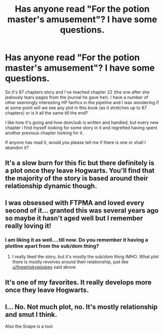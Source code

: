 #+TITLE: Has anyone read "For the potion master's amusement"? I have some questions.

* Has anyone read "For the potion master's amusement"? I have some questions.
:PROPERTIES:
:Author: Nuarshack
:Score: 5
:DateUnix: 1515333716.0
:DateShort: 2018-Jan-07
:FlairText: Request
:END:
So it's 87 chapters story and I've reached chapter 22 (the one after she jealously tears pages from the journal he gave her). I have a number of other seemingly interesting HP fanfics in the pipeline and I was wondering if at some point will we see any plot in this book (as it stretches up to 87 chapters) or is it all the same till the end?

I like how it's going and how dom/sub is written and handled, but every new chapter i find myself looking for some story in it and regretted having spent another previous chapter looking for it.

If anyone has read it, would you please tell me if there is one or shall I abandon it?


** It's a slow burn for this fic but there definitely is a plot once they leave Hogwarts. You'll find that the majority of the story is based around their relationship dynamic though.
:PROPERTIES:
:Author: firewhiskyepiskey
:Score: 3
:DateUnix: 1515349301.0
:DateShort: 2018-Jan-07
:END:


** I was obsessed with FTPMA and loved every second of it... granted this was several years ago so maybe it hasn't aged well but I remember really loving it!
:PROPERTIES:
:Author: acciowit
:Score: 1
:DateUnix: 1515340423.0
:DateShort: 2018-Jan-07
:END:

*** I am liking it as well....till now. Do you remember it having a plotline apart from the sub/dom thing?
:PROPERTIES:
:Author: Nuarshack
:Score: 1
:DateUnix: 1515347070.0
:DateShort: 2018-Jan-07
:END:

**** I really liked the story, but it's mostly the sub/dom thing IMHO. What plot there is mostly revolves around their relationship, just like [[/u/firewhiskyepiskey][u/firewhiskyepiskey]] said above.
:PROPERTIES:
:Author: surlyjo
:Score: 2
:DateUnix: 1515363583.0
:DateShort: 2018-Jan-08
:END:


** It's one of my favorites. It really develops more once they leave Hogwarts.
:PROPERTIES:
:Author: Lavarie
:Score: 1
:DateUnix: 1515351053.0
:DateShort: 2018-Jan-07
:END:


** I... No. Not much plot, no. It's mostly relationship and smut I think.

Also the Snape is a tool.
:PROPERTIES:
:Author: Jaggedrain
:Score: 1
:DateUnix: 1515516351.0
:DateShort: 2018-Jan-09
:END:
